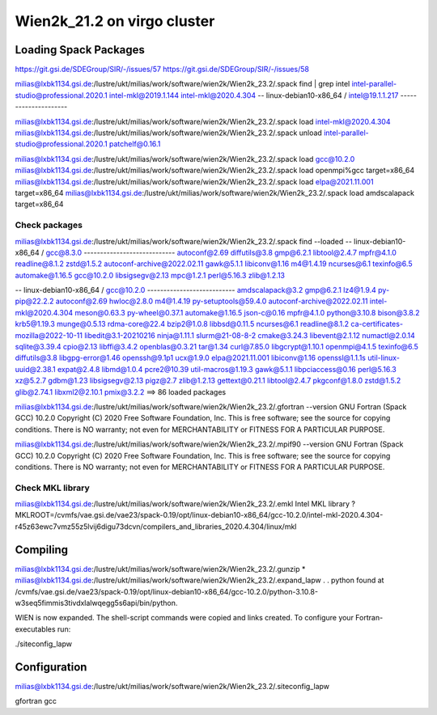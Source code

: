 ============================
Wien2k_21.2 on virgo cluster
============================

Loading Spack Packages
----------------------
https://git.gsi.de/SDEGroup/SIR/-/issues/57
https://git.gsi.de/SDEGroup/SIR/-/issues/58

milias@lxbk1134.gsi.de:/lustre/ukt/milias/work/software/wien2k/Wien2k_23.2/.spack find | grep intel
intel-parallel-studio@professional.2020.1
intel-mkl@2019.1.144
intel-mkl@2020.4.304
-- linux-debian10-x86_64 / intel@19.1.1.217 ---------------------

milias@lxbk1134.gsi.de:/lustre/ukt/milias/work/software/wien2k/Wien2k_23.2/.spack load intel-mkl@2020.4.304
milias@lxbk1134.gsi.de:/lustre/ukt/milias/work/software/wien2k/Wien2k_23.2/.spack unload intel-parallel-studio@professional.2020.1 patchelf@0.16.1 

milias@lxbk1134.gsi.de:/lustre/ukt/milias/work/software/wien2k/Wien2k_23.2/.spack load gcc@10.2.0
milias@lxbk1134.gsi.de:/lustre/ukt/milias/work/software/wien2k/Wien2k_23.2/.spack load openmpi%gcc target=x86_64
milias@lxbk1134.gsi.de:/lustre/ukt/milias/work/software/wien2k/Wien2k_23.2/.spack load elpa@2021.11.001 target=x86_64
milias@lxbk1134.gsi.de:/lustre/ukt/milias/work/software/wien2k/Wien2k_23.2/.spack load amdscalapack target=x86_64

Check packages
~~~~~~~~~~~~~~
milias@lxbk1134.gsi.de:/lustre/ukt/milias/work/software/wien2k/Wien2k_23.2/.spack find --loaded
-- linux-debian10-x86_64 / gcc@8.3.0 ----------------------------
autoconf@2.69                diffutils@3.8  gmp@6.2.1        libtool@2.4.7  mpfr@4.1.0   readline@8.1.2  zstd@1.5.2
autoconf-archive@2022.02.11  gawk@5.1.1     libiconv@1.16    m4@1.4.19      ncurses@6.1  texinfo@6.5
automake@1.16.5              gcc@10.2.0     libsigsegv@2.13  mpc@1.2.1      perl@5.16.3  zlib@1.2.13

-- linux-debian10-x86_64 / gcc@10.2.0 ---------------------------
amdscalapack@3.2                    gmp@6.2.1             lz4@1.9.4        py-pip@22.2.2
autoconf@2.69                       hwloc@2.8.0           m4@1.4.19        py-setuptools@59.4.0
autoconf-archive@2022.02.11         intel-mkl@2020.4.304  meson@0.63.3     py-wheel@0.37.1
automake@1.16.5                     json-c@0.16           mpfr@4.1.0       python@3.10.8
bison@3.8.2                         krb5@1.19.3           munge@0.5.13     rdma-core@22.4
bzip2@1.0.8                         libbsd@0.11.5         ncurses@6.1      readline@8.1.2
ca-certificates-mozilla@2022-10-11  libedit@3.1-20210216  ninja@1.11.1     slurm@21-08-8-2
cmake@3.24.3                        libevent@2.1.12       numactl@2.0.14   sqlite@3.39.4
cpio@2.13                           libffi@3.4.2          openblas@0.3.21  tar@1.34
curl@7.85.0                         libgcrypt@1.10.1      openmpi@4.1.5    texinfo@6.5
diffutils@3.8                       libgpg-error@1.46     openssh@9.1p1    ucx@1.9.0
elpa@2021.11.001                    libiconv@1.16         openssl@1.1.1s   util-linux-uuid@2.38.1
expat@2.4.8                         libmd@1.0.4           pcre2@10.39      util-macros@1.19.3
gawk@5.1.1                          libpciaccess@0.16     perl@5.16.3      xz@5.2.7
gdbm@1.23                           libsigsegv@2.13       pigz@2.7         zlib@1.2.13
gettext@0.21.1                      libtool@2.4.7         pkgconf@1.8.0    zstd@1.5.2
glib@2.74.1                         libxml2@2.10.1        pmix@3.2.2
==> 86 loaded packages

milias@lxbk1134.gsi.de:/lustre/ukt/milias/work/software/wien2k/Wien2k_23.2/.gfortran --version
GNU Fortran (Spack GCC) 10.2.0
Copyright (C) 2020 Free Software Foundation, Inc.
This is free software; see the source for copying conditions.  There is NO
warranty; not even for MERCHANTABILITY or FITNESS FOR A PARTICULAR PURPOSE.

milias@lxbk1134.gsi.de:/lustre/ukt/milias/work/software/wien2k/Wien2k_23.2/.mpif90  --version
GNU Fortran (Spack GCC) 10.2.0
Copyright (C) 2020 Free Software Foundation, Inc.
This is free software; see the source for copying conditions.  There is NO
warranty; not even for MERCHANTABILITY or FITNESS FOR A PARTICULAR PURPOSE.


Check MKL library
~~~~~~~~~~~~~~~~~
milias@lxbk1134.gsi.de:/lustre/ukt/milias/work/software/wien2k/Wien2k_23.2/.emkl
Intel MKL library ? MKLROOT=/cvmfs/vae.gsi.de/vae23/spack-0.19/opt/linux-debian10-x86_64/gcc-10.2.0/intel-mkl-2020.4.304-r45z63ewc7vmz55z5lvij6digu73dcvn/compilers_and_libraries_2020.4.304/linux/mkl


Compiling
---------
milias@lxbk1134.gsi.de:/lustre/ukt/milias/work/software/wien2k/Wien2k_23.2/.gunzip *
milias@lxbk1134.gsi.de:/lustre/ukt/milias/work/software/wien2k/Wien2k_23.2/.expand_lapw
.
.
python found at /cvmfs/vae.gsi.de/vae23/spack-0.19/opt/linux-debian10-x86_64/gcc-10.2.0/python-3.10.8-w3seq5fimmis3tivdxlalwqegg5s6api/bin/python.

WIEN is now expanded. The shell-script commands were copied and links created.
To configure your Fortran-executables run:

./siteconfig_lapw

Configuration
--------------
milias@lxbk1134.gsi.de:/lustre/ukt/milias/work/software/wien2k/Wien2k_23.2/.siteconfig_lapw

gfortran
gcc

